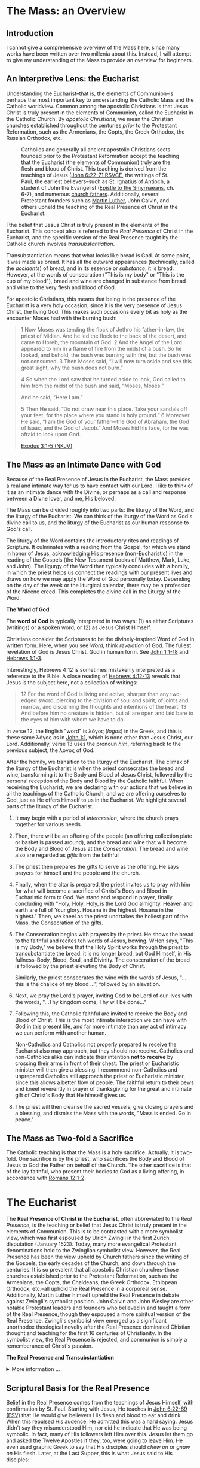 # -*- coding: utf-8 -*-
# -*- mode: org -*-

#+startup: overview indent

* Code                                                             :noexport:
#+begin_src bash
  pwd
  # ls mass_overview.org
#+end_src

#+RESULTS:
: /Users/enrique_blair/Library/CloudStorage/GoogleDrive-epblair@gmail.com/My Drive/learning/faith/catholicism-book-org/org


* The Mass: an Overview

** Introduction

I cannot give a comprehensive overview of the Mass here, since many works have
been written over two millenia about this. Instead, I will attempt to give my
understanding of the Mass to provide an overview for beginners.

** An Interpretive Lens: the Eucharist

Understanding the Eucharist--that is, the elements of Communion--is perhaps the
most important key to understanding the Catholic Mass and the Catholic
worldview. Common among the apostolic Christians is that Jesus Christ is truly
present in the elements of Communion, called the Eucharist in the Catholic
Church. By /apostolic Christians/, we mean the Christian churches established
throughout the centuries /prior/ to the Protestant Reformation, such as the
Armenians, the Copts, the Greek Orthodox, the Russian Orthodox, etc.

#+caption: Catholics and generally all ancient apostolic Christians sects founded prior to the Protestant Reformation accept the teaching that the Eucharist (the elements of Communion) truly are the flesh and blood of Christ. This teaching is derived from the teachings of Jesus ([[https://www.biblegateway.com/passage/?search=John%206%3A22-71&version=RSVCE][John 6:22-71 RSVCE]], the writings of St. Paul, the earliest believers--such as St. Ignatius of Antioch, a student of John the Evangelist ([[https://www.newadvent.org/fathers/0109.htm][Epistle to the Smyrnaeans]], ch. 6-7), and numerous [[https://www.churchfathers.org/the-real-presence][church fathers]]. Additionally, several Protestant founders such as [[https://www.detroitcatholic.com/voices/luther-s-defense-of-the-real-presence-in-the-eucharist][Martin Luther]], John Calvin, and others upheld the teaching of the Real Presence of Christ in the Eucharist.
#+attr_html: :width 640px
[[./img/holy-eucharist-992x480_jpg_1200x.webp.jpeg]]


Tthe belief that Jesus Christ is truly present in the elements of the
Eucharist. This concept also is referred to the /Real Presence/ of Christ in the
Eucharist, and the specific version of the Real Presence taught by the Catholic
church involves /transubstantiation/.

Transubstantiation means that what looks like bread is God. At some point, it
was made as bread. It has all the outward appearances (technically, called the
/accidents/) of bread, and in its essence or /substance/, it is bread. However,
at the words of consecration ("This is my body" or "This is the cup of my
blood"), bread and wine are changed in substance from bread and wine to the very
flesh and blood of God.

For apostolic Christians, this means that being in the presence of the Eucharist
is a very holy occasion, since it is the very presence of Jesus Christ, the
living God. This makes such occasions every bit as holy as the encounter Moses
had with the burning bush:
#+begin_quote
1 Now Moses was tending the flock of Jethro his father-in-law, the priest of
Midian. And he led the flock to the back of the desert, and came to Horeb, the
mountain of God. 2 And the Angel of the Lord appeared to him in a flame of fire
from the midst of a bush. So he looked, and behold, the bush was burning with
fire, but the bush was not consumed. 3 Then Moses said, “I will now turn aside
and see this great sight, why the bush does not burn.” 

4 So when the Lord saw that he turned aside to look, God called to him from the
midst of the bush and said, “Moses, Moses!” 

And he said, “Here I am.”

5 Then He said, “Do not draw near this place. Take your sandals off your feet,
for the place where you stand is holy ground.” 6 Moreover He said, “I am the God
of your father—the God of Abraham, the God of Isaac, and the God of Jacob.” And
Moses hid his face, for he was afraid to look upon God.

[[https://www.biblegateway.com/passage/?search=Exodus%203%3A1-5&version=NKJV][Exodus 3:1-5 (NKJV)]]
#+end_quote

** The Mass as an Intimate Dance with God

Because of the Real Presence of Jesus in the Eucharist, the Mass provides a real
and intimate way for us to have contact with our Lord. I like to think of it as
an intimate dance with the Divine, or perhaps as a call and response between a
Divne lover, and me, His beloved.

The Mass can be divided roughly into two parts: the liturgy of the Word, and the
liturgy of the Eucharist. We can think of the liturgy of the Word as God's
divine call to us, and the liturgy of the Eucharist as our human response to
God's call.

The liturgy of the Word  contains the introductory rites and readings of
Scripture. It culminates with a reading from the Gospel, for which we stand in
honor of Jesus, acknowledging His presence (non-Eucharistic) in the reading of
the Gospels (the New Testament books of Matthew, Mark, Luke, and John). The 
ligurgy of the Word then typically concludes 
with a homily, in which the priest helps us connect the readings with our
present lives and draws on how we may apply the Word of God personally
today. Depending on the day of the week or the liturgical calendar, there may be
a profession of the Nicene creed. This completes the divine call in the Liturgy
of the Word.

#+begin_info
*The Word of God*

The *word of God* is typically interpreted in two ways: (1) as either Scriptures
(writings) or a spoken word, or (2) as Jesus Christ Himself.

Christians consider the Scriptures to be the divinely-inspired Word of God in written form. Here, when
you see /Word/, think /revelation/ of God. The fullest revelation of God is
Jesus Christ, God in human form. See [[https://www.biblegateway.com/passage/?search=John%201%3A1-18&version=RSVCE][John 1:1-18]] and [[https://www.biblegateway.com/passage/?search=Hebrews%201%3A1-3&version=NIV][Hebrews 1:1-3]].

Interestingly, Hebrews 4:12 is sometimes mistakenly interpreted as a reference
to the Bible. A close reading of [[https://www.biblegateway.com/passage/?search=Hebrews%204%3A12-13&version=RSVCE][Hebrews 4:12-13]] reveals that Jesus is the subject
here, not a collection of writings:
#+begin_quote
12 For the word of God is living and active, sharper than any two-edged sword,
piercing to the division of soul and spirit, of joints and marrow, and
discerning the thoughts and intentions of the heart. 13 And before him no
creature is hidden, but all are open and laid bare to the eyes of him with whom
we have to do. 
#+end_quote
In verse 12, the English "word" is λόγος (/logos/) in the Greek, and this is
these same λόγος as in [[https://www.biblegateway.com/passage/?search=John%201%3A1&version=RSVCE][John 1:1]], which is none other than Jesus Christ, our
Lord.  Additionally, verse 13 uses the pronoun /him/, referring back to the
previous subject, the λόγος of God.
#+end_info

After the homily, we transition to the liturgy of the Eucharist. The climax of
the liturgy of the Eucharist is when the priest consecrates the bread and wine,
transforming it to the Body and Blood of Jesus Christ, followed by the personal
reception of the Body and Blood by the Catholic faithful. When receiving the
Eucharist, we are declaring with our actions that we believe in all the
teachings of the Catholic Church, and we are offering ourselves to God, just as
He offers Himself to us in the Eucharist. We highlight several
parts of the liturgy of the Eucharist::
1. It may begin with a period of /intercession/, where the church prays together
   for various needs.
2. Then, there will be an offering of the people (an offering collection plate
   or basket is passed around), and the bread and wine that will become the Body
   and Blood of Jesus at the /Consecration/.  The bread and wine also are
   regarded as /gifts/ from the faithful
3. The priest then prepares the gifts to serve as the offering. He says prayers
   for himself and the people and the church.
4. Finally, when the altar is prepared, the priest invites us to pray with him
   for what will become a sacrifice of Christ's Body and Blood in Eucharistic
   form to God. We stand and respond in prayer, finally concluding with "Holy,
   Holy, Holy, is the Lord God almighty. Heaven and earth are full of Your
   glory. Hosana in the highest. Hosana in the highest." Then, we kneel as the
   priest undrtakes the holiest part of the Mass, the Consecration of the gifts.
5. The Consecration begins with prayers by the priest. He shows the bread to the
   faithful and recites teh words of Jesus, bowing. WHen says, "This is my
   Body," we believe that the Holy Spirit works through the priest to
   transubstantiate the bread: it is no longer bread, but God Himself, in His
   fullness--Body, Blood, Soul, and Divinity. The consecration of the bread is
   followed by the priest elevating the Body of Christ.

   Similarly, the priest consecrates the wine with the words of Jesus, "... this
   is the chalice of my blood ...", followed by an elevation.
6. Next, we pray the Lord's prayer, inviting God to be Lord of our lives with
   the words, "...Thy kingdom come, Thy will be done..."
7. Following this, the Catholic faithful are invited to receive the Body and
   Blood of Christ. This is the most intimate interaction we can have with God
   in this present life, and far more intimate than any act of intimacy we can
   perform with another human.

   Non-Catholics and Catholics not properly prepared to receive the Eucharist
   also may approach, but they should not receive. Catholics and 
   non-Catholics alike can indicate their intention *not to receive* by crossing
   their arms in front of their chest. The priest or Eucharistic minister will
   then give a blessing. I recommend non-Catholics and unprepared Catholics
   still approach the priest or Eucharistic minister, since this allows a better
   flow of people. The faithful return to their pews and kneel reverently in
   prayer of thanksgiving for the great and intimate gift of Christ's Body that
   He himself gives us.
8. The priest will then cleanse the sacred vessels, give closing prayers and a
   blessing, and dismiss the Mass with the words, "Mass is ended. Go in peace."

** The Mass as Two-fold a Sacrifice
The Catholic teaching is that the Mass is a holy sacrifice. Actually, it is
two-fold. One sacrifice is by the priest, who sacrifices the Body and Blood of Jesus to God the Father on
behalf of the Church. The other sacrifice is that of the lay faithful, who
present their bodies to God as a living offering, in accordance with [[https://www.biblegateway.com/passage/?search=Romans%2012%3A1-2&version=NKJV][Romans
12:1-2]].

* The Eucharist
The *Real Presence of Christ in the Eucharist*, often abbreviated to the /Real
Presence/, is the teaching or belief that Jesus Christ is truly present in the
elements of Communion. This is to be contrasted with a more symbolist view,
which was first espoused by Ulrich Zwingli in the first Zurich disputation
(January 1523). Today, many more evangelical Protestant denominations hold to
the Zwinglian symbolist view. However, the Real Presence has been the view
upheld by Church fathers since the writing of the Gospels, the early decades of
the Church, and down through the centuries. It is so prevalent that all
apostolic Christian churches--those churches established prior to the Protestant
Reformation, such as the Armenians, the Copts, the Chaldeans, the Greek
Orthodox, Ethiopean Orthodox, etc.--all uphold the Real Presence in a corporeal
sense. Additionally, Martin Luther himself upheld the Real Presence in debate
against Zwingli's symbolist position. John Calvin and John Wesley are other
notable Protestant leaders and founders who believed in and taught a form of the
Real Presence, though they espoused a more spiritual version of the Real
Presence. Zwingli's symbolist view emerged as a significant unorthodox
theological novelty after the Real Presence dominated Chistian thought and 
teaching for the first 16 centuries of Christianity. In the symbolist view, the
Real Presence is rejected, and communion is simply a rememberance of Christ's
passion.

#+begin_info
*The Real Presence and Transubstantiation*

#+html: <details>
#+html: <summary>More information ...</summary>

The Real Presence refers to the teaching that Christ is truly present in the
elements of Communion of which we as Christians partake. The Catholic teaching
is a /corporeal/ real presence, since the Catholic Church teaches that the
Eucharist is Body and Blood of Jesus Christ. In particular, the Catholic
teaching is called *transubstantiation*. This means that the /substance/ or
/essence/ of the elements of communion--that is, what they _are_--has been
changed from the substance of bread and wine to the substance of God Himself in
the Second Person of the Trinity, Jesus Christ. The bread and wine are gone, and
all that is present is Jesus Christ Himself, even though the Eucharist retains the
/accidents/ of bread and wine. /Accidents/ are those properties that can be
physically experienced, measured, or observed. Thus according to the doctrine of
transubstantiation, we can never tell from appearances or even intense study
that the Eucharist is anything other than Bread and Wine; however, because of
the testimony of Jesus Christ Himself, we receive by faith that the Eucharist is
actually Christ. Additionally, the Eucharist is not a part of Christ (not a
finger or a piece of skin or a portion of liver); rather it is /all/ of Christ
in a non-extensible way. By non-extensible, we mean that if we receive two
Eucharistic hosts, we do not receive twice as much of Jesus.

Within Christianity, a broad range of views pertaining to the Real Presence
persist. Here is a brief listing of some various non-Catholic views:
1. Eastern Orthodoxy. Eastern Orthodox churches share a similar belief in the
   real presence of Christ in the Eucharist, but they do not use the term
   "transubstantiation" and do not explicitly define the manner of the change. 
2. Lutheranism. Lutherans believe in the consubstantiation, where Christ's body
   and blood are present "in, with, and under" the bread and wine.
3. Anglicanism. Anglicans have a wide range of views, from a spiritual presence
   to a corporeal presence (similar to Catholicism), with some emphasizing the
   real presence as a mystery.
4. Reformed/Calvinistic Churches. Reformed Christians, including Presbyterian
   and Reformed Baptist denominations, believe in a real, but spiritual presence
   of Christ in the Eucharist.
5. Methodism. Methodists generally hold a Reformed view, believing in a real,
   spiritual presence of Christ in the Eucharist.
6. Anabaptists, Plymouth Brethren, and some non-denominational Christian
   churches. These groups tend to interpret the Eucharist as a symbolic
   remembrance of Christ's sacrifice.

#+html: </details>
#+end_info


** Scriptural Basis for the Real Presence
Belief in the Real Presence comes from the teachings of Jesus Himself, with
confirmation by St. Paul. Starting with Jesus, He teaches in [[https://www.biblegateway.com/passage/?search=John%206%3A22-69&version=ESV][John 6:22-69 (ESV)]]
that He would give believers His flesh and blood to eat and drink. When this
repulsed His audence, He admitted this was a hard saying. Jesus didn't say
they misunderstood Him, nor did he indicate that He was being symbolic. In fact,
many of His followers left Him over this. Jesus let them go and asked the Twelve
Apostles if they, too, were going to leave Him.  He even used graphic Greek to say that His disciples should
/chew on/ or /gnaw on/ His flesh. Later, at the Last Supper, this is what Jesus
said to His disciples:
#+begin_quote
26 And as they were eating, Jesus took bread, blessed and broke it, and gave
it to the disciples and said, “Take, eat; this is My body.” 

27 Then He took the cup, and gave thanks, and gave it to them, saying, “Drink
from it, all of you. 28 For this is My blood of the new covenant, which is
shed for many for the remission of sins.

(Matthew 26:26-28 NKJV)
#+end_quote

#+begin_info
*Figurative, or Literal? Does it even matter?*

#+html: <details>
#+html: <summary>Read more ...</summary>
Some protest that it's not clear whether Christ was being figurative or
literal. It is common to suggest that where the Bible leaves room for
interpretation, the doctrine in question doesn't matter, since it doesn't
pertain to salvation.

There are a few issues with this line of thinking.
1. Christ does not appear to think this issue is insignificant. Jesus would be
   rather uncaring if He allowed most of His disciples to leave Him over an
   issue that didn't matter. He simply could have said, "Come on, guys. You
   don't have to go. It doesn't really matter whether you think I was being
   figurative or literal.  You're abandoning the very source of all life itself
   over a small matter."
2. There is no good mechanism for deciding which issues are central or essential
   to the Christian faith if all you have is personal interpretations according
   to /sola scriptura/. Some Christians think you have to be baptized to be
   save, while others do not; some think drinking alcohol is a grave sin, and
   others do not.

Since Christ Himself appears to believe that it is important for His disciples
to eat His flesh and drink His blood, it should be important to us to determine
whether He is speaking figuratively or literally. Fortunately, /there is/ a way
to do this.
#+html: </details>
#+end_info


St. Paul's retelling of the Last Supper also says Jesus told His disciples to
eat of His body:
#+begin_quote
23 For I received from the Lord that which I also delivered to you: that the
Lord Jesus on the same night in which He was betrayed took bread; 24 and when He
had given thanks, He broke it and said, “Take, eat; this is My body which is
broken for you; do this in remembrance of Me.” 25 In the same manner He also
took the cup after supper, saying, “This cup is the new covenant in My
blood. This do, as often as you drink it, in remembrance of Me.” 

26 For as often as you eat this bread and drink this cup, you proclaim the
Lord’s death till He comes.

(1 Corinthians 11:23-26 NKJV)
#+end_quote

#+begin_note
*When Interpretations Conflict*

#+html: <details>
#+html: <summary>More information ...</summary>

How can a matter be settled when interpretations conflict? A Catholic may read
John 6 and say, "It is clear that this speaks fo the Real Presence in the
Eucharist." On the other hand, a symbolist may say, "No, it isn't that
clear. There is great reason to believe that Jesus is speaking figuratively."

In this case, the dispute is a matter of conflicting interpretations. If
Scripture alone is our ultimate infallible authority, as adherents to the /Sola
Scriptura/ often assert, there is no resolution when two individuals have
conflicting interpretations of the Scriptures. Each man is certain and correct,
because that is what the Holy Spirit spoke to him through the Holy
Scriptures. When interpretations are in direct contradiction, both cannot be
true at the same time according to the logical principle of non-contradiction.

Is there any force that can break the stalemate? If the two parties can suspend
their belief in /Sola Scriptura/ momentarily, they may find that indeed, there
are voices and authorities that can help arbitrate between interpretations: the
early Church fathers! Their voices are particularly important because in many
cases, they lived and wrote within living memory of Christ and His
Apostles. Some of them were pupils of the Apostles and Gospel-writers
themselves. Surely they can help us understand, for example, whether St. John
was capturing Christ's Bread of Life Discourse (John 6) as a literal teaching or
as a more figurative parable.

An examplar of this is St. Ignatius of Antioch. He was a pupil of St. John, and
his writings reflect a position well within one camp of the Real-vs-Symbolist
debate to the exclusion of the other. Who better to help us understand whether
St. John intended for us to take Christ's teaching figuratively or literally?
St. Ignatius' testimony is discussed in the next section.

#+html: </details>
#+end_note

** Testimony of the Church Fathers

#+attr_html: :width 300px
#+caption: Ignatius of Antioch is an important voice who helps us understand St. John's intent in writing John 6. Ignatius was a student of John himself. His view can clarify for us whether John meant for us to take John 6 in a literal way or a figurative way. Credit: [[https://www.orthodoxroad.com/voices-from-the-past/st-ignatius-of-antioch/][orthodoxroad.com]]
[[https://www.orthodoxroad.com/wp-content/uploads/2013/12/Ignatius-of-Antioch.jpg]]

The doctrine of the Real Presence also comes with some important historical
evidence. Since John the Evangelist wrote John 6, one of John's students,
Ignatius of Antioch writes clearly about his interpretation of John's work: he
interpret's his teacher's writing in John 6 to be /literal/, not merely
symbolic. Here is what Ignatius writes about the Real Presence:
#+begin_quote
But consider those who are of a different opinion with respect to the grace of
Christ which has come unto us, how opposed they are to the will of God. They
have no regard for love; no care for the widow, or the orphan, or the oppressed;
of the bond, or of the free; of the hungry, or of the thirsty.

They abstain from the Eucharist and from prayer, because they confess not the
Eucharist to be the flesh of our Saviour Jesus Christ, which suffered for our
sins, and which the Father, of His goodness, raised up again. Those, therefore,
who speak against this gift of God, incur death in the midst of their disputes.

(Ignatius of Antioch, [[https://www.newadvent.org/fathers/0109.htm][Epistle to the Smyrneans]], Chapters 6-7, 106 AD ([[https://www.newadvent.org/fathers/0109.htm][link]])
#+end_quote
Ignatius' view aligns with a literal understanding of the Bread of Life
Discourse. It is natural to conclude that his view aligns with a literal reading
of his mentor's Gospel because that is the view his mentor taught him to
take. Notably, the epistle quoted above was written within 10 years of the death
of his teacher, and within a few decades of the time when St. John wrote the
/Revelation/.

Another important early source is by Justin Martyr ([[https://www.newadvent.org/fathers/0126.htm][First Apology]], chapter
66). Justin writes of the Eucharist:
#+begin_quote
And this food is called among us Εὐχαριστία [the Eucharist], of which no one is
allowed to partake but the man who believes that the things which we teach are
true, and who has been washed with the washing that is for the remission of
sins, and unto regeneration, and who is so living as Christ has enjoined. For
*not as common bread and common drink* do we receive these; but in like manner as
Jesus Christ our Saviour, having been made flesh by the Word of God, had both
flesh and blood for our salvation, so likewise have we been taught that the food
which is blessed by the prayer of His word, and from which our blood and flesh
by transmutation are nourished, *is the flesh and blood of that Jesus* who was
made flesh.
#+end_quote

** TODO The Protestant Reformers and the Real Presence



** Links

1. In April 2025, Cliff and Stuart Knechtle had a discussion on the early Church
   Fathers and an Ethiopean Orthodox Christian (Deacon Mihret Melaku) at Harvard
   about the Real Presence of Christ in the Eucharist.
   #+begin_export html
   <iframe width="560" height="315" src="https://www.youtube.com/embed/htZcvlfX7-U?si=Wl_S3muXwS4pjWHl" title="YouTube video player" frameborder="0" allow="accelerometer; autoplay; clipboard-write; encrypted-media; gyroscope; picture-in-picture; web-share" referrerpolicy="strict-origin-when-cross-origin" allowfullscreen></iframe>
   #+end_export
2. Holy Thursday with Fr. Benedict Groeschel ([[https://soundcloud.com/ewtn-radio/holy-thursday-fr-benedict-groeschel][soundcloud.com]]). Fr. Groeschel
   discusses Holy Thursday before Easter, as well as the doctrine of the Real
   Presence of Christ in the Eucharist, as well as Einstein's interest in this
   doctrine.

